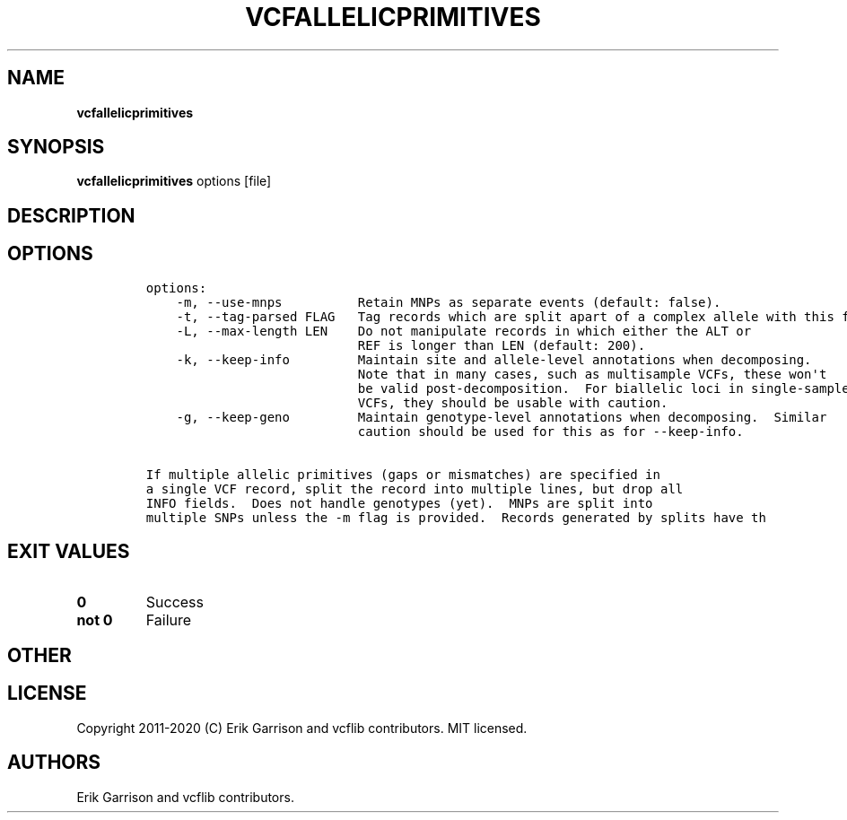 .\" Automatically generated by Pandoc 2.7.3
.\"
.TH "VCFALLELICPRIMITIVES" "1" "" "vcfallelicprimitives (vcflib)" "vcfallelicprimitives (VCF unknown)"
.hy
.SH NAME
.PP
\f[B]vcfallelicprimitives\f[R]
.SH SYNOPSIS
.PP
\f[B]vcfallelicprimitives\f[R] options [file]
.SH DESCRIPTION
.SH OPTIONS
.IP
.nf
\f[C]

options:
    -m, --use-mnps          Retain MNPs as separate events (default: false).
    -t, --tag-parsed FLAG   Tag records which are split apart of a complex allele with this flag.
    -L, --max-length LEN    Do not manipulate records in which either the ALT or
                            REF is longer than LEN (default: 200).
    -k, --keep-info         Maintain site and allele-level annotations when decomposing.
                            Note that in many cases, such as multisample VCFs, these won\[aq]t
                            be valid post-decomposition.  For biallelic loci in single-sample
                            VCFs, they should be usable with caution.
    -g, --keep-geno         Maintain genotype-level annotations when decomposing.  Similar
                            caution should be used for this as for --keep-info.

If multiple allelic primitives (gaps or mismatches) are specified in
a single VCF record, split the record into multiple lines, but drop all
INFO fields.  Does not handle genotypes (yet).  MNPs are split into
multiple SNPs unless the -m flag is provided.  Records generated by splits have th
\f[R]
.fi
.SH EXIT VALUES
.TP
.B \f[B]0\f[R]
Success
.TP
.B \f[B]not 0\f[R]
Failure
.SH OTHER
.SH LICENSE
.PP
Copyright 2011-2020 (C) Erik Garrison and vcflib contributors.
MIT licensed.
.SH AUTHORS
Erik Garrison and vcflib contributors.
